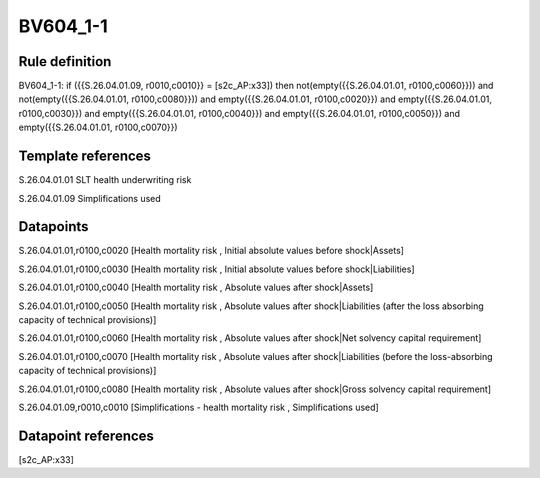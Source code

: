 =========
BV604_1-1
=========

Rule definition
---------------

BV604_1-1: if ({{S.26.04.01.09, r0010,c0010}} = [s2c_AP:x33]) then not(empty({{S.26.04.01.01, r0100,c0060}})) and not(empty({{S.26.04.01.01, r0100,c0080}})) and empty({{S.26.04.01.01, r0100,c0020}}) and empty({{S.26.04.01.01, r0100,c0030}}) and empty({{S.26.04.01.01, r0100,c0040}}) and empty({{S.26.04.01.01, r0100,c0050}}) and empty({{S.26.04.01.01, r0100,c0070}})


Template references
-------------------

S.26.04.01.01 SLT health underwriting risk

S.26.04.01.09 Simplifications used


Datapoints
----------

S.26.04.01.01,r0100,c0020 [Health mortality risk , Initial absolute values before shock|Assets]

S.26.04.01.01,r0100,c0030 [Health mortality risk , Initial absolute values before shock|Liabilities]

S.26.04.01.01,r0100,c0040 [Health mortality risk , Absolute values after shock|Assets]

S.26.04.01.01,r0100,c0050 [Health mortality risk , Absolute values after shock|Liabilities (after the loss absorbing capacity of technical provisions)]

S.26.04.01.01,r0100,c0060 [Health mortality risk , Absolute values after shock|Net solvency capital requirement]

S.26.04.01.01,r0100,c0070 [Health mortality risk , Absolute values after shock|Liabilities (before the loss-absorbing capacity of technical provisions)]

S.26.04.01.01,r0100,c0080 [Health mortality risk , Absolute values after shock|Gross solvency capital requirement]

S.26.04.01.09,r0010,c0010 [Simplifications - health mortality risk , Simplifications used]



Datapoint references
--------------------

[s2c_AP:x33]